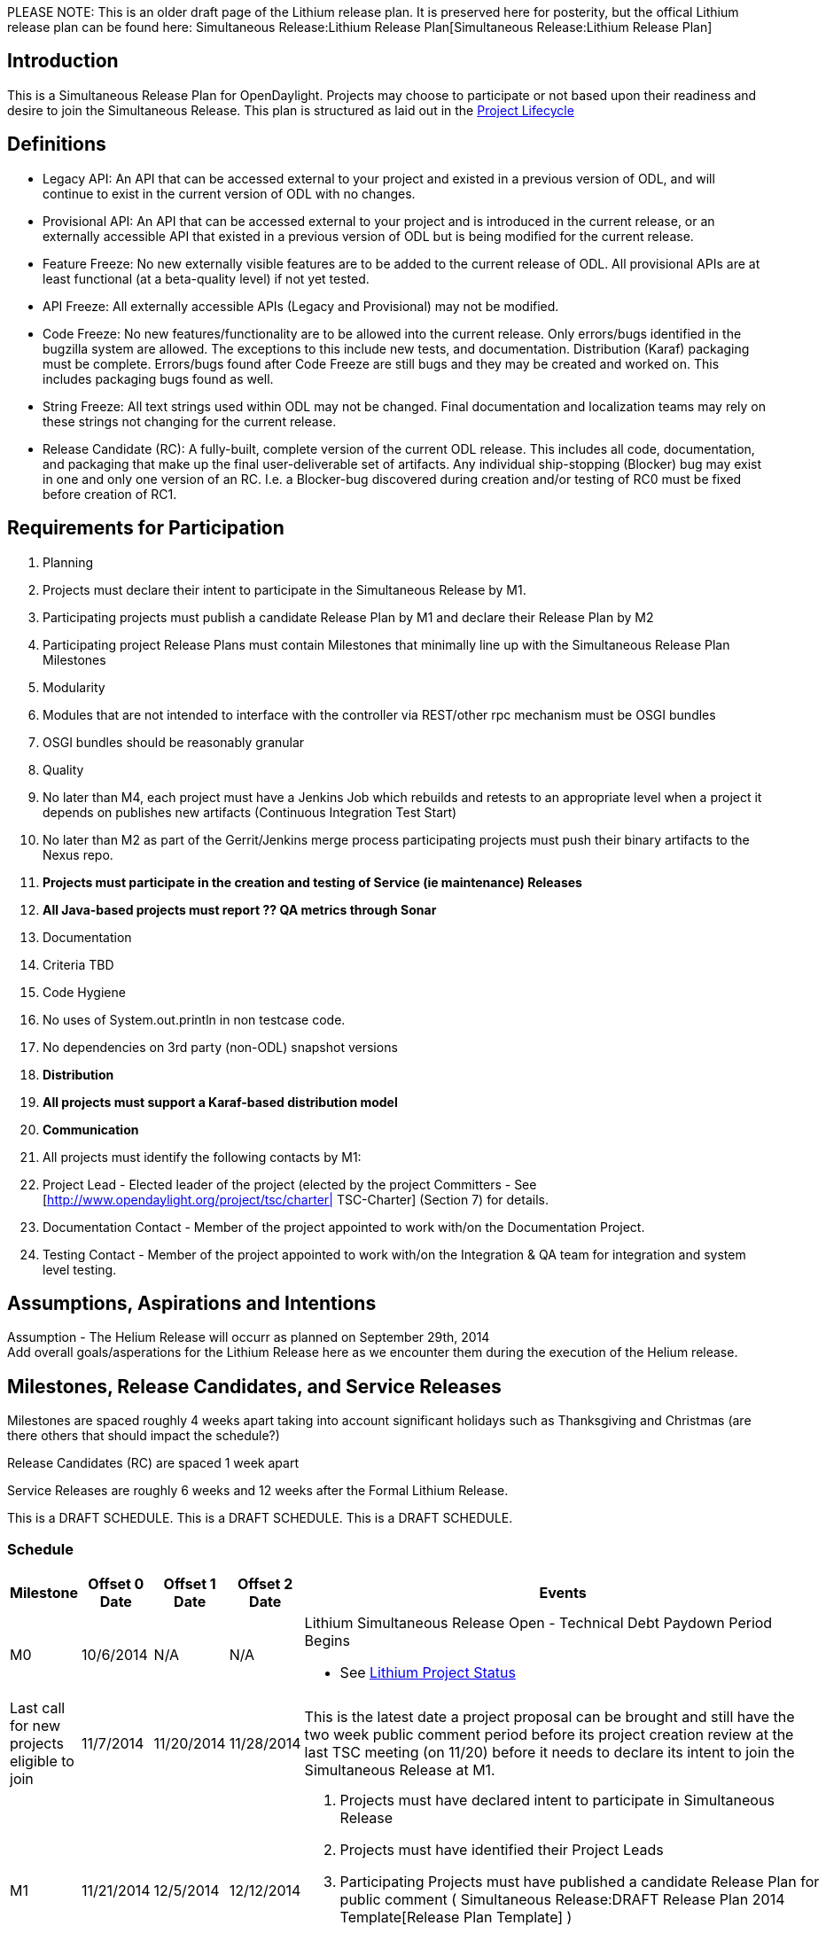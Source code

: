 PLEASE NOTE: This is an older draft page of the Lithium release plan. It
is preserved here for posterity, but the offical Lithium release plan
can be found here:
Simultaneous Release:Lithium Release Plan[Simultaneous Release:Lithium
Release Plan]

[[introduction]]
== Introduction

This is a Simultaneous Release Plan for OpenDaylight. Projects may
choose to participate or not based upon their readiness and desire to
join the Simultaneous Release. This plan is structured as laid out in
the http://www.opendaylight.org/project-lifecycle-releases[Project
Lifecycle]

[[definitions]]
== Definitions

* Legacy API: An API that can be accessed external to your project and
existed in a previous version of ODL, and will continue to exist in the
current version of ODL with no changes.
* Provisional API: An API that can be accessed external to your project
and is introduced in the current release, or an externally accessible
API that existed in a previous version of ODL but is being modified for
the current release.
* Feature Freeze: No new externally visible features are to be added to
the current release of ODL. All provisional APIs are at least functional
(at a beta-quality level) if not yet tested.
* API Freeze: All externally accessible APIs (Legacy and Provisional)
may not be modified.
* Code Freeze: No new features/functionality are to be allowed into the
current release. Only errors/bugs identified in the bugzilla system are
allowed. The exceptions to this include new tests, and documentation.
Distribution (Karaf) packaging must be complete. Errors/bugs found after
Code Freeze are still bugs and they may be created and worked on. This
includes packaging bugs found as well.
* String Freeze: All text strings used within ODL may not be changed.
Final documentation and localization teams may rely on these strings not
changing for the current release.
* Release Candidate (RC): A fully-built, complete version of the current
ODL release. This includes all code, documentation, and packaging that
make up the final user-deliverable set of artifacts. Any individual
ship-stopping (Blocker) bug may exist in one and only one version of an
RC. I.e. a Blocker-bug discovered during creation and/or testing of RC0
must be fixed before creation of RC1.

[[requirements-for-participation]]
== Requirements for Participation

1.  Planning
1.  Projects must declare their intent to participate in the
Simultaneous Release by M1.
2.  Participating projects must publish a candidate Release Plan by M1
and declare their Release Plan by M2
1.  Participating project Release Plans must contain Milestones that
minimally line up with the Simultaneous Release Plan Milestones
2.  Modularity
1.  Modules that are not intended to interface with the controller via
REST/other rpc mechanism must be OSGI bundles
2.  OSGI bundles should be reasonably granular
3.  Quality
1.  No later than M4, each project must have a Jenkins Job which
rebuilds and retests to an appropriate level when a project it depends
on publishes new artifacts (Continuous Integration Test Start)
2.  No later than M2 as part of the Gerrit/Jenkins merge process
participating projects must push their binary artifacts to the Nexus
repo.
3.  *Projects must participate in the creation and testing of Service
(ie maintenance) Releases*
4.  *All Java-based projects must report ?? QA metrics through Sonar*
4.  Documentation
1.  Criteria TBD
5.  Code Hygiene
1.  No uses of System.out.println in non testcase code.
2.  No dependencies on 3rd party (non-ODL) snapshot versions
6.  *Distribution*
1.  *All projects must support a Karaf-based distribution model*
7.  *Communication*
1.  All projects must identify the following contacts by M1:
1.  Project Lead - Elected leader of the project (elected by the project
Committers - See [http://www.opendaylight.org/project/tsc/charter|
TSC-Charter] (Section 7) for details.
2.  Documentation Contact - Member of the project appointed to work
with/on the Documentation Project.
3.  Testing Contact - Member of the project appointed to work with/on
the Integration & QA team for integration and system level testing.

[[assumptions-aspirations-and-intentions]]
== Assumptions, Aspirations and Intentions

Assumption - The Helium Release will occurr as planned on September
29th, 2014 +
 Add overall goals/asperations for the Lithium Release here as we
encounter them during the execution of the Helium release.

[[milestones-release-candidates-and-service-releases]]
== Milestones, Release Candidates, and Service Releases

Milestones are spaced roughly 4 weeks apart taking into account
significant holidays such as Thanksgiving and Christmas (are there
others that should impact the schedule?)

Release Candidates (RC) are spaced 1 week apart

Service Releases are roughly 6 weeks and 12 weeks after the Formal
Lithium Release.

This is a DRAFT SCHEDULE. This is a DRAFT SCHEDULE. This is a DRAFT
SCHEDULE.

[[schedule]]
=== Schedule

[cols=",,,,",options="header",]
|=======================================================================
|Milestone |Offset 0 Date |Offset 1 Date |Offset 2 Date |Events
|M0 |10/6/2014 |N/A |N/A a|
Lithium Simultaneous Release Open - Technical Debt Paydown Period Begins

* See
https://docs.google.com/spreadsheets/d/1rRw5GrvqB-EEGm2QJqCLGR6-H3IoMpUPj-TBizzJPc0/edit#gid=2080858538[Lithium
Project Status]

|Last call for new projects eligible to join |11/7/2014 |11/20/2014
|11/28/2014 |This is the latest date a project proposal can be brought
and still have the two week public comment period before its project
creation review at the last TSC meeting (on 11/20) before it needs to
declare its intent to join the Simultaneous Release at M1.

|M1 |11/21/2014 |12/5/2014 |12/12/2014 a|
1.  Projects must have declared intent to participate in Simultaneous
Release
2.  Projects must have identified their Project Leads
3.  Participating Projects must have published a candidate Release Plan
for public comment (
Simultaneous Release:DRAFT Release Plan 2014 Template[Release Plan
Template] )
4.  TSC commits to initiate public discussion of Beryllium Simultaneous
Release Plan

|New Project Infra |12/5/2014 |12/12/2014 |12/19/2014 |Date that LF
Infrastructure must be complete for all new projects:
Git/Gerrit/Bugzilla/Mailing List/etc. so that new projects can meet
their M2 deliverables.

|M2 |1/9/2015 |1/16/2015 |1/23/2015 a|
1.  Participating Projects must have declared their final Release Plan
2.  TSC commits to finalize basic dates and Milestones for the Berylium
Simultaneous Release Plan (some details of requirements and Milestone
contents may be decided later).
3.  TSC commits to initiate public discussion of Release Vehicles

|M3 |2/6/2015 |2/20/2015 |3/6/2015 a|
1.  Feature Freeze
2.  Latest possible Continuous Integration Test Start
3.  TSC commits to decide on Final Release Vehicles Defined
4.  Latest possible date for commencing Documentation

|M4 |3/6/2015 |3/20/2015 |4/6/2015 a|
1.  API Freeze
2.  Latest possible Continuous System Test Start
3.  TSC commits to begin public discussion of Stable Update Expectations

|M5 |4/3/2015 |4/17/2015 |5/1/2015 a|
1.  Code Freeze (bug fixes only from here)
2.  String Freeze (all internationalizable strings frozen to allow for
translation)
3.  TSC commits to have finalized Stable Update Expectations

|RC0 |5/15/2015 |N/A |N/A |

|RC1 |5/29/2015 |N/A |N/A |

|RC2 |6/12/2015 |N/A |N/A |Participating Projects must hold their
Release Reviews, including User Facing Documentation.

|Formal Lithium Release |6/26/2015 |N/A |N/A a|
1.  Formal Lithium Release
2.  Latest possible date for each project to add a stable/Lithium branch

|SU1 (Stable Update 1 aka Lithium.1) |8/14/2015 |N/A |N/A |First Stable
Update for Lithium. See
Simultaneous_Release:Lithium_Release_Plan#Service_Release_Expectations[
Stable Update] section. NOTE: This date is provisional, but will not
move earlier. Please note, event based Updates (security/critical bugs)
are distinct and may occur at any point.

|SU2 (Stable Update 2 aka Lithium.2) |9/25/2015 |N/A |N/A |Second Stable
Update for Lithium. See
Simultaneous_Release:Lithium_Release_Plan#Service_Release_Expectations[
Stable Update] section. NOTE: This date is provisional, but will not
move earlier. Please note, event based Updates (security/critical bugs)
are distinct and may occur at any point.
|=======================================================================

Please note that the TSC reserves the right to allow projects to enter
the Simultaneous Release for a reasonable period of time after the M1
date.

For example, the TSC may allow additional time if a project is delayed
by the IPR Review process.

Please also note that projects that may be splitting into logical parts
may have those logical parts join the Simultaneous Release at any point
prior to M3 provided their Release Plans are apportioned between the
projects they split into.

[[participating-projects]]
== Participating Projects

* TBD

Participating projects should list themselves here prior to M1, with a
link to their Project wiki page and their Release Plan.

[[communication-channels]]
== Communication Channels

[[mailing-list]]
=== Mailing List

discuss@lists.opendaylight.org is the formal channel for communication
about the Simultaneous Release.

[[per-project-simultaneous-release-contact]]
=== Per project Simultaneous Release Contact

Each project participating in the Simultaneous Release should designate
a committer to be the contact for that project for that Simultaneous
Release

[[cross-project-milestone-and-release-candidate-reporting]]
=== Cross Project Milestone and Release Candidate Reporting

Negative status needs to be reported promptly. If a project is under
threat of, or does miss an element on its Release Plan, it should report
that as soon as it becomes aware.

Positive Status need to be reported by each project at each Milestone
Reporting status for that Milestone or Release Candidate. Information
would include things like pointers to continuous integration Jenkins
Jobs, etc.

It is the responsibility of each projects Simultaneous Release Contact
to report both positive and negative statuses.

[[simultaneous-release-developer-meetings]]
=== Simultaneous Release Developer Meetings

One week prior to each Milestone or Release Candidate starting at M1, an
IRC meeting for developer interested in the Simultaneous Release should
be organized for real time coordination and checkin. The Simultaneous
Release Contact for each project (or their delegate) should minimally be
in attendance.

[[bugs]]
=== Bugs

Bugs should be filed in https://bugs.opendaylight.org/[Bugzilla]

[[service-release-expectations]]
== Service Release Expectations

Please see link:Lithium Service Release Expectations[Lithium Service
Release Expectations] for information about branch naming, patch
criteria, service release criteria.

[[addendum]]
== Addendum

Google docs spread sheet for tracking goes here

[[open-questions]]
== Open Questions

1.  Do we want to mandate a process or naming convention to indicate
externally-consumable APIs?

[[lessons-from-hydrogenhelium-that-should-be-applied]]
== Lessons from Hydrogen/Helium that Should be Applied

https://docs.google.com/spreadsheets/d/1tOcLOrcab3tlYiIkewQ9dIxTDTcQaGFWmTQZ5kkMNuI/edit?usp=sharing[Link
to these in GoogleDoc form]

* Update wiki to categorize release etc it pertains to: Keith
* The Release plan doesn't take into account project dependencies. e.g.
M4 API Freeze. If a project is waiting on API freeze for a project it is
dependent on, then that reduces the amount of time the "dependee" has to
execute. - alagalah (Keith)
** We had offsets in Hydrogen, spaced at 2 days. We need 2-3 weeks
between offsets for them to make sense,
** With 6 offsets 2 weeks each we need additional 10 weeks to reach RC0
on all projects,
** Which means lower-offset projects can (and need) to start their
next-release while the SR process is finishing
* We need a Feature Freeze milestone before the API freeze
** It should occur at M3 with beta-quality APIs, so downstream projects
can start consuming
* We're using release@lists.opendaylight.org instead of discuss
* We should make it easy for projects to convey and understand what APIs
they are intending to make available vs. which ones are intended to be
internal
* We should make it clear that participation in Service Releases is not
optional
* We should make it clear what we expect in terms of timely responses
from project primary contacts for a release
** This involves identifying what mails that people should pay attention
to, e.g., ones sent to release@lists.opendaylight.org with "PLEASE
RESPOND" in the subject
** It also involves identifying a time frame in which they should
respond, e.g., two business days
*** One concrete stab at making this formal would be: "Technically, two
business days will be defined as 48 hours not counting 2a UTC on Friday
until 2a UTC on Sunday. This corresponds to 48 hours starting at 4p on
Friday in the furthest ahead time zone (UTC+14). Note that this means if
you want a response *this* week, you must send it before 2a UTC on
Wednesday. That’s 6/7p pacific time on Tuesday in the Pacific time
zone."
* We need a longer time between code freeze and release candidates
because developers don't focus on tests (especially system and
integration tests) until after code freeze
* Status reports for each milestone should include more than a Boolean
for tests
** In general, the templates for status reports should probably be
developed more in advance.
* We need to make it clear what tasks need to be done for docs, where
and when
** Understanding the kinds of documentation we want to generate and who
the audience is for each kind is going to be critical
*** _e.g., one person's user is likely another's developer_
** The same is true about tests.
* We really need somebody who groks the things that need to be
accomplished at each milestone and can take a glance at the code and
jenkins jobs for each project to get an idea of whether they're on track
or not.
* Requirements to meet at different stages (and especially RCs) should
be set and enforced with clearly explained consequences for missing them
** Release throttle branch needs to be cut at RC0 at the latest
* We need a standard way to track blocking issues:
** One suggestion is to treat them as bugs in bugzilla for easy tracking
and querying
*** Projects would file bugs with severity as "critical", "blocker" with
the target milestone being appropriate
*** Appropriate milestones are sometimes annoying, but generally, it
should be "anything but the next release"
* We need to pre-declare when RCs and final release artifacts will be
cut (both dates and times for clarity)
* Need to add an EOL-plans section to release plan to understand user
impact of EOLed features/components/APIs at the start of a development
cycle
** What requirements do we want to place on projects? e.g., deprecated
in one release and can remove in another?
** plans for dealing with EOLed features should be incorporated into the
release plan
* We should reconsider when we set a release date
** Especially to the press, but also in other environments
** For example, do we want to have a booked event giving us effectively
zero wiggle room on the back end?
*** Maybe, because hard deadlines help get things done, but they also
make for sub-optimal
* We could use more automated release processes
** For example, the auto-release is really, really nice as compared to
spending 14+ hours on IRC cutting everything.
** A similar process for post-release branch cutting and version bumping
would be very helpful, e.g., take a 10+ day process and turn it into one
that takes a few hours.
** One problem is figuring out how to do this w/o requiring involvement
from every project (at least on the critical path).
*** Solutions are (i) allowing for some scripts to commit changes to
projects, which is likely bad, or (ii) automatically pushing patches for
projects to review
*** Another solution is to switch to continuous delivery
* We should avoid scheduling any major events, e.g., a design forum or
summit, immediately after the release so that we can have some room for
slippage without having to pull many developers out of the event into a
"war" room.
* More automated features testing
** to really test things, we need to blow away the m2 repo before
testing every features.xml file
* Cyclic dependencies
** We need to decide if we want to allow them, and if so what kind to
allow
** We need to provide documentation (or ideally scripts) that show how
to build the code despite the circular dependencies (if we allow them)
** We need tests to check for circular dependencies (either at all or
new ones) so that we know about them
*** The simplest way to do this would be to have an offline auto-release
which first clone all the repos and then tried to build them linearly
without access to the nexus repos.

